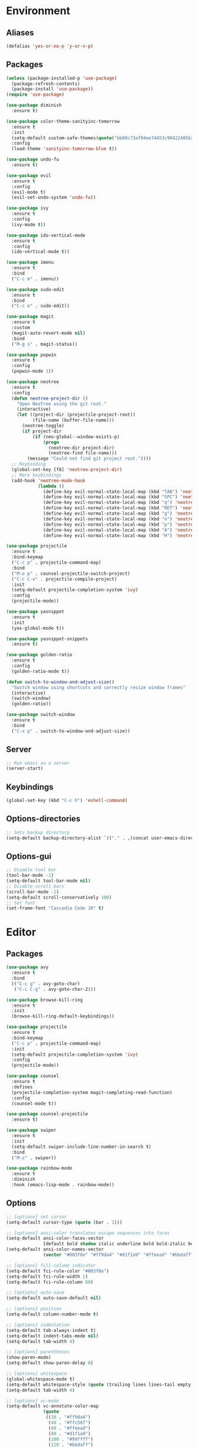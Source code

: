 * Environment
** Aliases
#+BEGIN_SRC emacs-lisp
  (defalias 'yes-or-no-p 'y-or-n-p)
#+END_SRC
** Packages
#+BEGIN_SRC emacs-lisp
  (unless (package-installed-p 'use-package)
    (package-refresh-contents)
    (package-install 'use-package))
  (require 'use-package)

  (use-package diminish
    :ensure t)

  (use-package color-theme-sanityinc-tomorrow
    :ensure t
    :init
    (setq-default custom-safe-themes(quote("bb08c73af94ee74453c90422485b29e5643b73b05e8de029a6909af6a3fb3f58" default)))
    :config
    (load-theme 'sanityinc-tomorrow-blue t))

  (use-package undo-fu
    :ensure t)

  (use-package evil
    :ensure t
    :config
    (evil-mode t)
    (evil-set-undo-system 'undo-fu))

  (use-package ivy
    :ensure t
    :config
    (ivy-mode t))

  (use-package ido-vertical-mode
    :ensure t
    :config
    (ido-vertical-mode t))

  (use-package imenu
    :ensure t
    :bind
    ("C-c m" . imenu))

  (use-package sudo-edit
    :ensure t
    :bind 
    ("C-c e" . sudo-edit))

  (use-package magit
    :ensure t
    :custom
    (magit-auto-revert-mode nil)
    :bind
    ("M-g s" . magit-status))

  (use-package popwin
    :ensure t
    :config
    (popwin-mode 1))

  (use-package neotree
    :ensure t
    :config
    (defun neotree-project-dir ()
      "Open NeoTree using the git root."
      (interactive)
      (let ((project-dir (projectile-project-root))
            (file-name (buffer-file-name)))
        (neotree-toggle)
        (if project-dir
            (if (neo-global--window-exists-p)
                (progn
                  (neotree-dir project-dir)
                  (neotree-find file-name)))
          (message "Could not find git project root."))))
    ;; Keybinding
    (global-set-key [f8] 'neotree-project-dir)
    ;; More keybindings
    (add-hook 'neotree-mode-hook
              (lambda ()
                (define-key evil-normal-state-local-map (kbd "TAB") 'neotree-enter)
                (define-key evil-normal-state-local-map (kbd "SPC") 'neotree-quick-look)
                (define-key evil-normal-state-local-map (kbd "q") 'neotree-hide)
                (define-key evil-normal-state-local-map (kbd "RET") 'neotree-enter)
                (define-key evil-normal-state-local-map (kbd "g") 'neotree-refresh)
                (define-key evil-normal-state-local-map (kbd "n") 'neotree-next-line)
                (define-key evil-normal-state-local-map (kbd "p") 'neotree-previous-line)
                (define-key evil-normal-state-local-map (kbd "A") 'neotree-stretch-toggle)
                (define-key evil-normal-state-local-map (kbd "H") 'neotree-hidden-file-toggle))))

  (use-package projectile
    :ensure t
    :bind-keymap
    ("C-c p" . projectile-command-map)
    :bind
    ("M-o p" . counsel-projectile-switch-project)
    ("C-c C-v" . projectile-compile-project)
    :init
    (setq-default projectile-completion-system 'ivy)
    :config
    (projectile-mode))

  (use-package yasnippet
    :ensure t
    :init
    (yas-global-mode t))

  (use-package yasnippet-snippets
    :ensure t)

  (use-package golden-ratio
    :ensure t
    :config
    (golden-ratio-mode t))

  (defun switch-to-window-and-adjust-size()
    "Switch window using shortcuts and correctly resize window frames"
    (interactive)
    (switch-window)
    (golden-ratio))

  (use-package switch-window
    :ensure t
    :bind
    ("C-x p" . switch-to-window-and-adjust-size))
#+END_SRC
** Server
#+BEGIN_SRC emacs-lisp
  ;; Run emacs as a server
  (server-start)
#+END_SRC
** Keybindings
#+BEGIN_SRC emacs-lisp
  (global-set-key (kbd "C-c h") 'eshell-command)
#+END_SRC
** Options-directories
#+BEGIN_SRC emacs-lisp
  ;; Sets backup directory
  (setq-default backup-directory-alist `(("." . ,(concat user-emacs-directory "backups"))))
#+END_SRC
** Options-gui
#+BEGIN_SRC emacs-lisp
  ;; Disable tool bar
  (tool-bar-mode -1)
  (setq-default tool-bar-mode nil)
  ;; Disable scroll bars
  (scroll-bar-mode -1)
  (setq-default scroll-conservatively 100)
  ;; Set font
  (set-frame-font "Cascadia Code 10" t)
#+END_SRC
* Editor
** Packages
#+BEGIN_SRC emacs-lisp
  (use-package avy
    :ensure t
    :bind
    (("C-c g" . avy-goto-char)
     ("C-c C-g" . avy-goto-char-2)))

  (use-package browse-kill-ring
    :ensure t
    :init
    (browse-kill-ring-default-keybindings))

  (use-package projectile
    :ensure t
    :bind-keymap
    ("C-c p" . projectile-command-map)
    :init
    (setq-default projectile-completion-system 'ivy)
    :config
    (projectile-mode))

  (use-package counsel
    :ensure t
    :defines
    (projectile-completion-system magit-completing-read-function) 
    :config
    (counsel-mode t))

  (use-package counsel-projectile
    :ensure t)

  (use-package swiper
    :ensure t
    :init
    (setq-default swiper-include-line-number-in-search t)
    :bind 
    ("M-s" . swiper))

  (use-package rainbow-mode
    :ensure t
    :diminish
    :hook (emacs-lisp-mode . rainbow-mode))
#+END_SRC
** Options
#+BEGIN_SRC emacs-lisp
  ;; [options] set cursor
  (setq-default cursor-type (quote (bar . 1)))

  ;; [options] ansi-color translates escape sequences into faces 
  (setq-default ansi-color-faces-vector
                [default bold shadow italic underline bold bold-italic bold])
  (setq-default ansi-color-names-vector
                (vector "#003f8e" "#ff9da4" "#d1f1a9" "#ffeead" "#bbdaff" "#ebbbff" "#99ffff" "#ffffff"))

  ;; [options] fill-column indicator
  (setq-default fci-rule-color "#003f8e")
  (setq-default fci-rule-width 1)
  (setq-default fci-rule-column 80)

  ;; [options] auto-save
  (setq-default auto-save-default nil)

  ;; [options] position
  (setq-default column-number-mode t)

  ;; [options] indentation
  (setq-default tab-always-indent t)
  (setq-default indent-tabs-mode nil)
  (setq-default tab-width 4)

  ;; [options] parentheses
  (show-paren-mode)
  (setq-default show-paren-delay 0)

  ;; [options] whitespace
  (global-whitespace-mode t)
  (setq-default whitespace-style (quote (trailing lines lines-tail empty big-indent space-mark tab-mark)))
  (setq-default tab-width 4)

  ;; [options] vc-mode
  (setq-default vc-annotate-color-map
                (quote
                 ((20 . "#ff9da4")
                  (40 . "#ffc58f")
                  (60 . "#ffeead")
                  (80 . "#d1f1a9")
                  (100 . "#99ffff")
                  (120 . "#bbdaff")
                  (140 . "#ebbbff")
                  (160 . "#ff9da4")
                  (180 . "#ffc58f")
                  (200 . "#ffeead")
                  (220 . "#d1f1a9")
                  (240 . "#99ffff")
                  (260 . "#bbdaff")
                  (280 . "#ebbbff")
                  (300 . "#ff9da4")
                  (320 . "#ffc58f")
                  (340 . "#ffeead")
                  (360 . "#d1f1a9"))))
  (setq-default vc-annotate-very-old-color nil)
#+END_SRC
** Keybindings
#+BEGIN_SRC emacs-lisp
  (global-set-key (kbd "C-c v") 'eval-buffer)

  (global-set-key (kbd "C-;") 'delete-backward-char)

  (global-set-key (kbd "C-c s") 'replace-string)

  (global-set-key (kbd "C-c C-c") 'comment-region)
  (global-set-key (kbd "C-c C-u") 'uncomment-region)

  (defun smarter-move-beginning-of-line (arg)
    "Move point back to indentation of beginning of line.

    Move point to the first non-whitespace character on this line.
    If point is already there, move to the beginning of the line.
    Effectively toggle between the first non-whitespace character and
    the beginning of the line.

    If ARG is not nil or 1, move forward ARG - 1 lines first.  If
    point reaches the beginning or end of the buffer, stop there."
    (interactive "^p")
    (setq-default arg (or arg 1))

    ;; Move lines first
    (when (/= arg 1)
      (let ((line-move-visual nil))
        (forward-line (1- arg))))

    (let ((orig-point (point)))
      (back-to-indentation)
      (when (= orig-point (point))
        (move-beginning-of-line 1))))

  (global-set-key [remap move-beginning-of-line]
                  'smarter-move-beginning-of-line)
#+END_SRC
* Org
** Bullets
#+BEGIN_SRC emacs-lisp
  (use-package org-bullets
    :ensure t
    :init
    (add-hook 'org-mode-hook (lambda () (org-bullets-mode))))
  (setq org-src-tab-acts-natively t)
#+END_SRC
* Programming
** ASM-mode
#+BEGIN_SRC emacs-lisp
  ;; Inits asm ide
  (defun asm-programming-hooks ()
    "Setup hooks for assembly mode"
    (use-package nasm-mode
      :ensure t
      :config
      (nasm-mode t)))
  (add-hook 'asm-mode-hook 'asm-programming-hooks)
#+END_SRC
** CC-mode
#+BEGIN_SRC emacs-lisp
  ;; Inits c/c++ ide
  (defun cc-programming-ide ()
    "Setup ide functionality for c/c++"

    (use-package flycheck
      :ensure t
      :init
      (setq-default flycheck-color-mode-line-face-to-color (quote mode-line-buffer-id))
      :config
      (flycheck-mode))

    (use-package cuda-mode
      :ensure t)
    (add-hook 'cuda-mode-hook (lambda () (flycheck-cuda-include-path (list "."))))

    (use-package irony
      :ensure t)
    (push 'cuda-mode irony-supported-major-modes)

    (use-package company
      :ensure t
      :init
      (define-key c-mode-base-map (kbd "<C-tab>") (function company-complete))
      :config
      (company-mode))

    (use-package lsp-mode
      :ensure t
      :init
      ;; Set prefix for lsp-command-keymap
      (setq lsp-keymap-prefix "C-c l")
      (setq clang-format-fallback-style "none")
      (setq clang-format-style "file")
      :hook
      ((c-mode . lsp)
       (cpp-mode . lsp)
       (lsp-mode . lsp-enable-which-key-integration))
      :commands
      lsp)

    (use-package lsp-ui
      :ensure t
      :commands
      lsp-ui-mode)

    (use-package lsp-ivy
      :ensure t
      :commands
      lsp-ivy-workspace-symbol)

    (use-package lsp-treemacs
      :ensure t
      :commands
      lsp-treemacs-errors-list)

    (use-package dap-mode
      :defer
      :custom
      (dap-auto-configure-mode t
                               "Automatically configure dap.")
      (dap-auto-configure-features
       '(sessions locals breakpoints expressions tooltip)
       "Remove the button panel in the top.")
      :config
      ;; c++
      (require 'dap-lldb)
      (setq dap-lldb-debug-program '("/usr/bin/lldb-vscode"))
      (setq dap-lldb-debugged-program-function (lambda () (read-file-name "Select file to debug.")))

      ;; default debug template
      (dap-register-debug-template
       "C++ LLDB dap"
       (list :type "lldb-vscode"
             :cwd nil
             :args nil
             :request "launch"
             :program nil))

      (defun dap-debug-create-or-edit-json-template ()
        "Edit the C++ debugging configuration or create + edit if none exists yet."
        (interactive)
        (let ((filename (concat (lsp-workspace-root) "/launch.json"))
              (default "~/.emacs.d/default-launch.json"))
          (unless (file-exists-p filename)
            (copy-file default filename))
          (find-file-existing filename))))

    (use-package which-key
      :ensure t
      :config
      (which-key-mode))

    (lsp))

  ;; (use-package rtags
  ;;   :ensure t
  ;;   :init
  ;;   (setq-default rtags-display-result-backend 'ivy)
  ;;   (setq-default rtags-autostart-diagnostics t)
  ;;   (setq-default rtags-completions-enabled t)
  ;;   ;; Keybindings
  ;;   (rtags-enable-standard-keybindings c-mode-base-map "\C-xr")
  ;;   :config
  ;;   ;; Start rdm server automagically
  ;;   (add-hook 'find-file-hook 'rtags-start-process-maybe)
  ;;   (rtags-diagnostics))

  ;; (use-package ivy-rtags
  ;;     :ensure t)

  ;;   ;; rtags + flycheck integration
  ;;   (use-package flycheck-rtags
  ;;     :ensure t
  ;;     :init
  ;;     (setq-default flycheck-checker 'rtags)
  ;;     (setq-default flycheck-check-syntax-automatically nil)
  ;;     (setq-default flycheck-highlighting-mode nil))

  ;;   (use-package cmake-ide
  ;;     :ensure t
  ;;     :init
  ;;     (setq-default cmake-ide-build-dir "debug")
  ;;     (setq-default cmake-ide-cmake-command "dcmake")
  ;;     (setq-default cmake-ide-header-search-first-including nil)
  ;;     (setq-default cmake-ide-header-search-other-file nil)
  ;;     (setq-default cmake-ide-compile-command "make -k -C debug")
  ;;     ;; Compile shortcut
  ;;     (define-key c-mode-base-map (kbd "C-c C-v") (function cmake-ide-compile))
  ;;     :config
  ;;     (cmake-ide-setup)))

  (defun cc-programming-hooks ()
    "C/C++ mode setup"

    (require 'cc-mode)

    ;; Set style settings
    (c-set-style "stroustrup")
    (c-set-offset (quote brace-list-open) 0)
    (c-set-offset (quote brace-list-entry) 0 nil)
    (c-set-offset (quote case-label) 4 nil)

    ;; Enable code folding
    (hs-minor-mode)
    (define-key c-mode-base-map (kbd "C-c C-f") (function hs-hide-block))
    (define-key c-mode-base-map (kbd "C-c C-r") (function hs-show-block))
    ;; Initialize ide tools
    (cc-programming-ide))

  ;; Bind c/c++ mode hooks
  (add-hook 'c-mode-hook 'cc-programming-hooks)
  (add-hook 'c++-mode-hook 'cc-programming-hooks)

  ;; (defun cc-create-dir-locals ()
  ;;   "Creates a dir-locals.el file with default settings"
  ;;   (interactive)
  ;;   (add-dir-local-variable 'c-mode 'cmake-ide-build-dir (concat default-directory "debug"))
  ;;   (add-dir-local-variable 'c++-mode 'cmake-ide-build-dir (concat default-directory "debug"))
  ;;   (add-dir
  ;; -local-variable 'c-mode 'cmake-ide-project-dir default-directory)
  ;; (add-dir-local-variable 'c++-mode 'cmake-ide-project-dir default-directory))

  (defun cpp-highlight-if-0/1 ()
    "Modifies the face of text in between #if 0 ... #endif."
    (interactive)

    (setq cpp-known-face '(background-color . "dim grey"))
    (setq cpp-unknown-face 'default)
    (setq cpp-face-type 'dark)
    (setq cpp-known-writable 't)
    (setq cpp-unknown-writable 't)
    (setq cpp-edit-list
          '((#("1" 0 1
               (fontified nil))
             nil
             (background-color . "dim grey")
             both nil)
            (#("0" 0 1
               (fontified nil))
             (background-color . "dim grey")
             nil
             both nil)))
    (cpp-highlight-buffer t))

  (defun jpk/c-mode-hook ()
    (cpp-highlight-if-0/1)
    (add-hook 'after-save-hook 'cpp-highlight-if-0/1 'append 'local))

  (add-hook 'c-mode-common-hook 'jpk/c-mode-hook)
  (add-hook 'c-mode-hook (lambda () (c-toggle-comment-style -1)))
#+END_SRC
** JSON-mode
#+BEGIN_SRC emacs-lisp
  (use-package json-mode
    :ensure t)
#+END_SRC
** HTML-mode
#+BEGIN_SRC emacs-lisp
  (setq-default web-mode-block-padding 2)
  (setq-default web-mode-script-padding 2)
  (setq-default web-mode-style-padding 2)
#+END_SRC
** JS-mode
#+BEGIN_SRC emacs-lisp
  (defun javascript-programming-hooks ()
    (use-package js2-mode
      :ensure t
      :init
      (add-hook 'js-mode-hook 'js2-minor-mode))
    (setq js-indent-level 2))

  (add-hook 'js-mode-hook 'javascript-programming-hooks)
#+END_SRC
** SCSS-mode
#+BEGIN_SRC emacs-lisp
  (defun css-programming-hooks ()
    (setq css-indent-offset 2))

  (add-hook 'css-mode-hook 'css-programming-hooks)
#+END_SRC
* Version-control
#+BEGIN_SRC emacs-lisp
  (setq-local vc-annotate-background nil)
  (setq-local vc-annotate-color-map
              (quote
               ((20  . "#c82829")
                (40  . "#f5871f")
                (60  . "#eab700")
                (80  . "#718c00")
                (100 . "#3e999f")
                (120 . "#4271ae")
                (140 . "#8959a8")
                (160 . "#c82829")
                (180 . "#f5871f")
                (200 . "#eab700")
                (220 . "#718c00")
                (240 . "#3e999f")
                (260 . "#4271ae")
                (280 . "#8959a8")
                (300 . "#c82829")
                (320 . "#f5871f")
                (340 . "#eab700")
                (360 . "#718c00"))
               )
              )
  (setq-local vc-annotate-very-old-color nil)
#+END_SRC
#+END_SRC
